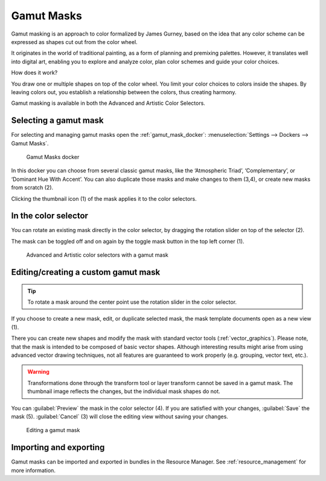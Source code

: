 .. meta::
   :description property=og\:description:
        Basics of using gamut masks in Krita.

.. metadata-placeholder

   :authors: - - Anna Medonosova <anna.medonosova@gmail.com>
   :license: GNU free documentation license 1.3 or later.

.. index:: Gamut Masks
.. _gamut_masks_basics:

===========
Gamut Masks
===========

.. versionadded:: 4.2

Gamut masking is an approach to color formalized by James Gurney, based on the idea that any color scheme can be expressed as shapes cut out from the color wheel.

It originates in the world of traditional painting, as a form of planning and premixing palettes. However, it translates well into digital art, enabling you to explore and analyze color, plan color schemes and guide your color choices.

How does it work?

You draw one or multiple shapes on top of the color wheel. You limit your color choices to colors inside the shapes. By leaving colors out, you establish a relationship between the colors, thus creating harmony.


Gamut masking is available in both the Advanced and Artistic Color Selectors.


.. seealso::

  - `Color Wheel Masking, Part 1 by James Gurney <https://gurneyjourney.blogspot.com/2008/01/color-wheel-masking-part-1.html>`_
  - `The Shapes of Color Schemes by James Gurney <https://gurneyjourney.blogspot.com/2008/02/shapes-of-color-schemes.html>`_
  - `Gamut Masking Demonstration by James Gourney (YouTube) <https://youtu.be/qfE4E5goEIc>`_


Selecting a gamut mask
----------------------

For selecting and managing gamut masks open the :ref:`gamut_mask_docker`:  :menuselection:`Settings --> Dockers --> Gamut Masks`.

.. figure:: /images/dockers/Krita_Gamut_Mask_Docker.png

    Gamut Masks docker

In this docker you can choose from several classic gamut masks, like the ‘Atmospheric Triad’, ‘Complementary’, or ‘Dominant Hue With Accent’. You can also duplicate those masks and make changes to them (3,4), or create new masks from scratch (2).

Clicking the thumbnail icon (1) of the mask applies it to the color selectors.

.. seealso::

  - :ref:`gamut_mask_docker`


In the color selector
---------------------

You can rotate an existing mask directly in the color selector, by dragging the rotation slider on top of the selector (2).

The mask can be toggled off and on again by the toggle mask button in the top left corner (1).

.. figure:: /images/dockers/GamutMasks_Selectors.png

  Advanced and Artistic color selectors with a gamut mask

.. seealso::

  - :ref:`artistic_color_selector_docker`
  - :ref:`advanced_color_selector_docker`


Editing/creating a custom gamut mask
------------------------------------

.. tip::

  To rotate a mask around the center point use the rotation slider in the color selector.

If you choose to create a new mask, edit, or duplicate selected mask, the mask template documents open as a new view (1).

There you can create new shapes and modify the mask with standard vector tools (:ref:`vector_graphics`). Please note, that the mask is intended to be composed of basic vector shapes. Although interesting results might arise from using advanced vector drawing techniques, not all features are guaranteed to work properly (e.g. grouping, vector text, etc.).

.. warning::

  Transformations done through the transform tool or layer transform cannot be saved in a gamut mask. The thumbnail image reflects the changes, but the individual mask shapes do not.

You can :guilabel:`Preview` the mask in the color selector (4). If you are satisfied with your changes, :guilabel:`Save` the mask (5). :guilabel:`Cancel` (3) will close the editing view without saving your changes.

.. figure:: /images/dockers/Krita_Gamut_Mask_Docker_2.png

  Editing a gamut mask


Importing and exporting
-----------------------

Gamut masks can be imported and exported in bundles in the Resource Manager. See :ref:`resource_management` for more information.

